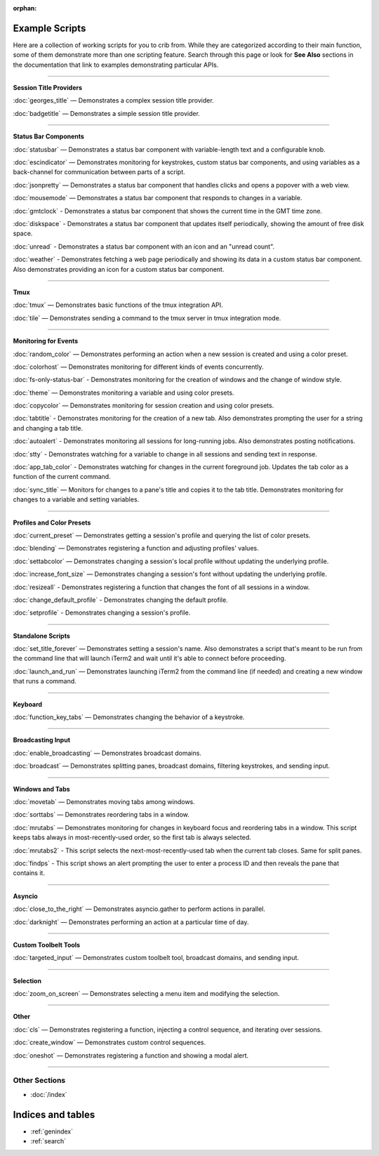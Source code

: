 :orphan:

.. _examples-index:
.. Example Scripts

Example Scripts
===============

Here are a collection of working scripts for you to crib from. While they are categorized according to their main function, some of them demonstrate more than one scripting feature. Search through this page or look for **See Also** sections in the documentation that link to examples demonstrating particular APIs.

----

**Session Title Providers**

:doc:`georges_title` — Demonstrates a complex session title provider.

:doc:`badgetitle` — Demonstrates a simple session title provider.

----

**Status Bar Components**

:doc:`statusbar` — Demonstrates a status bar component with variable-length text and a configurable knob.

:doc:`escindicator` — Demonstrates monitoring for keystrokes, custom status bar components, and using variables as a back-channel for communication between parts of a script.

:doc:`jsonpretty` — Demonstrates a status bar component that handles clicks and opens a popover with a web view.

:doc:`mousemode` — Demonstrates a status bar component that responds to changes in a variable.

:doc:`gmtclock` - Demonstrates a status bar component that shows the current time in the GMT time zone.

:doc:`diskspace` - Demonstrates a status bar component that updates itself periodically, showing the amount of free disk space.

:doc:`unread` - Demonstrates a status bar component with an icon and an "unread count".

:doc:`weather` - Demonstrates fetching a web page periodically and showing its data in a custom status bar component. Also demonstrates providing an icon for a custom status bar component.

----

**Tmux**

:doc:`tmux` — Demonstrates basic functions of the tmux integration API.

:doc:`tile` — Demonstrates sending a command to the tmux server in tmux integration mode.


----

**Monitoring for Events**

:doc:`random_color` — Demonstrates performing an action when a new session is created and using a color preset.

:doc:`colorhost` — Demonstrates monitoring for different kinds of events concurrently.

:doc:`fs-only-status-bar` - Demonstrates monitoring for the creation of windows and the change of window style.

:doc:`theme` — Demonstrates monitoring a variable and using color presets.

:doc:`copycolor` — Demonstrates monitoring for session creation and using color presets.

:doc:`tabtitle` - Demonstrates monitoring for the creation of a new tab. Also demonstrates prompting the user for a string and changing a tab title.

:doc:`autoalert` - Demonstrates monitoring all sessions for long-running jobs. Also demonstrates posting notifications.

:doc:`stty` - Demonstrates watching for a variable to change in all sessions and sending text in response.

:doc:`app_tab_color` - Demonstrates watching for changes in the current foreground job. Updates the tab color as a function of the current command.

:doc:`sync_title` — Monitors for changes to a pane's title and copies it to the tab title. Demonstrates monitoring for changes to a variable and setting variables.

----

**Profiles and Color Presets**

:doc:`current_preset` — Demonstrates getting a session's profile and querying the list of color presets.

:doc:`blending` — Demonstrates registering a function and adjusting profiles' values.

:doc:`settabcolor` — Demonstrates changing a session's local profile without updating the underlying profile.

:doc:`increase_font_size` — Demonstrates changing a session's font without updating the underlying profile.

:doc:`resizeall` - Demonstrates registering a function that changes the font of all sessions in a window.

:doc:`change_default_profile` - Demonstrates changing the default profile.

:doc:`setprofile` - Demonstrates changing a session's profile.

----

**Standalone Scripts**

:doc:`set_title_forever` — Demonstrates setting a session's name. Also demonstrates a script that's meant to be run from the command line that will launch iTerm2 and wait until it's able to connect before proceeding.

:doc:`launch_and_run` — Demonstrates launching iTerm2 from the command line (if needed) and creating a new window that runs a command.

----

**Keyboard**

:doc:`function_key_tabs` — Demonstrates changing the behavior of a keystroke.


----

**Broadcasting Input**

:doc:`enable_broadcasting` — Demonstrates broadcast domains.

:doc:`broadcast` — Demonstrates splitting panes, broadcast domains, filtering keystrokes, and sending input.


----

**Windows and Tabs**

:doc:`movetab` — Demonstrates moving tabs among windows.

:doc:`sorttabs` — Demonstrates reordering tabs in a window.

:doc:`mrutabs` — Demonstrates monitoring for changes in keyboard focus and reordering tabs in a window. This script keeps tabs always in most-recently-used order, so the first tab is always selected.

:doc:`mrutabs2` - This script selects the next-most-recently-used tab when the current tab closes. Same for split panes.

:doc:`findps` - This script shows an alert prompting the user to enter a process ID and then reveals the pane that contains it.


----

**Asyncio**

:doc:`close_to_the_right` — Demonstrates asyncio.gather to perform actions in parallel.

:doc:`darknight` — Demonstrates performing an action at a particular time of day.


----

**Custom Toolbelt Tools**

:doc:`targeted_input` — Demonstrates custom toolbelt tool, broadcast domains, and sending input.


----

**Selection**

:doc:`zoom_on_screen` — Demonstrates selecting a menu item and modifying the selection.


----

**Other**

:doc:`cls` — Demonstrates registering a function, injecting a control sequence, and iterating over sessions.

:doc:`create_window` — Demonstrates custom control sequences.

:doc:`oneshot` — Demonstrates registering a function and showing a modal alert.

----

++++++++++++++
Other Sections
++++++++++++++

* :doc:`/index`

Indices and tables
==================

* :ref:`genindex`
* :ref:`search`
